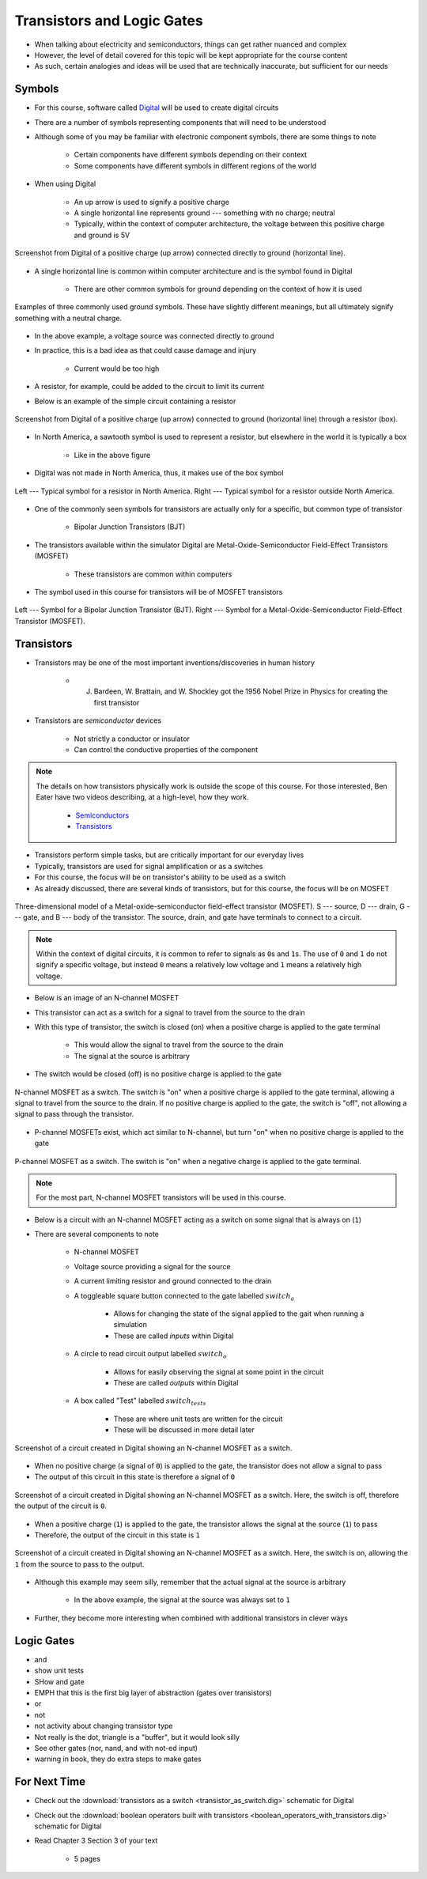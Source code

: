 ***************************
Transistors and Logic Gates
***************************

* When talking about electricity and semiconductors, things can get rather nuanced and complex
* However, the level of detail covered for this topic will be kept appropriate for the course content
* As such, certain analogies and ideas will be used that are technically inaccurate, but sufficient for our needs



Symbols
=======

* For this course, software called `Digital <https://github.com/hneemann/Digital>`_ will be used to create digital circuits
* There are a number of symbols representing components that will need to be understood
* Although some of you may be familiar with electronic component symbols, there are some things to note

    * Certain components have different symbols depending on their context
    * Some components have different symbols in different regions of the world


* When using Digital

    * An up arrow is used to signify a positive charge
    * A single horizontal line represents ground --- something with no charge; neutral
    * Typically, within the context of computer architecture, the voltage between this positive charge and ground is 5V


.. figure:: vcc_ground.png
    :width: 50 px
    :align: center

    Screenshot from Digital of a positive charge (up arrow) connected directly to ground (horizontal line).


* A single horizontal line is common within computer architecture and is the symbol found in Digital

    * There are other common symbols for ground depending on the context of how it is used


.. figure:: ground_symbols.png
    :width: 333 px
    :align: center
    :target: https://en.wikipedia.org/wiki/Ground_(electricity)

    Examples of three commonly used ground symbols. These have slightly different meanings, but all ultimately signify
    something with a neutral charge.


* In the above example, a voltage source was connected directly to ground
* In practice, this is a bad idea as that could cause damage and injury

    * Current would be too high


* A resistor, for example, could be added to the circuit to limit its current
* Below is an example of the simple circuit containing a resistor

.. figure:: vcc_resistor_ground.png
    :width: 50 px
    :align: center

    Screenshot from Digital of a positive charge (up arrow) connected to ground (horizontal line) through a resistor
    (box).


* In North America, a sawtooth symbol is used to represent a resistor, but elsewhere in the world it is typically a box

    * Like in the above figure


* Digital was not made in North America, thus, it makes use of the box symbol

.. figure:: resistor_symbols.png
    :width: 333 px
    :align: center

    Left --- Typical symbol for a resistor in North America. Right --- Typical symbol for a resistor outside North
    America.


* One of the commonly seen symbols for transistors are actually only for a specific, but common type of transistor

    * Bipolar Junction Transistors (BJT)


* The transistors available within the simulator Digital are Metal-Oxide-Semiconductor Field-Effect Transistors (MOSFET)

    * These transistors are common within computers


* The symbol used in this course for transistors will be of MOSFET transistors


.. figure:: transistor_symbols.png
    :width: 333 px
    :align: center

    Left --- Symbol for a Bipolar Junction Transistor (BJT). Right --- Symbol for a Metal-Oxide-Semiconductor
    Field-Effect Transistor (MOSFET).



Transistors
===========

* Transistors may be one of the most important inventions/discoveries in human history

    *  J. Bardeen, W. Brattain, and W. Shockley got the 1956 Nobel Prize in Physics for creating the first transistor


* Transistors are *semiconductor* devices

    * Not strictly a conductor or insulator
    * Can control the conductive properties of the component


.. note::

    The details on how transistors physically work is outside the scope of this course. For those interested, Ben Eater
    have two videos describing, at a high-level, how they work.

        * `Semiconductors <https://www.youtube.com/watch?v=33vbFFFn04k>`_
        * `Transistors <https://www.youtube.com/watch?v=DXvAlwMAxiA>`_


* Transistors perform simple tasks, but are critically important for our everyday lives
* Typically, transistors are used for signal amplification or as a switches
* For this course, the focus will be on transistor's ability to be used as a switch

* As already discussed, there are several kinds of transistors, but for this course, the focus will be on MOSFET

.. figure:: transistor_model.png
    :width: 333 px
    :align: center
    :target: https://en.wikipedia.org/wiki/Transistor

    Three-dimensional model of a Metal-oxide-semiconductor field-effect transistor (MOSFET). S --- source, D --- drain,
    G --- gate, and B --- body of the transistor. The source, drain, and gate have terminals to connect to a circuit.


.. note::

    Within the context of digital circuits, it is common to refer to signals as ``0``\s and ``1``\s. The use of ``0``
    and ``1`` do not signify a specific voltage, but instead ``0`` means a relatively low voltage and ``1`` means a
    relatively high voltage.


* Below is an image of an N-channel MOSFET
* This transistor can act as a switch for a signal to travel from the source to the drain
* With this type of transistor, the switch is closed (on) when a positive charge is applied to the gate terminal

    * This would allow the signal to travel from the source to the drain
    * The signal at the source is arbitrary


* The switch would be closed (off) is no positive charge is applied to the gate

.. figure:: n_transistor_labelled.png
    :width: 333 px
    :align: center

    N-channel MOSFET as a switch. The switch is "on" when a positive charge is applied to the gate terminal, allowing a
    signal to travel from the source to the drain. If no positive charge is applied to the gate, the switch is "off",
    not allowing a signal to pass through the transistor.


* P-channel MOSFETs exist, which act similar to N-channel, but turn "on" when no positive charge is applied to the gate

.. figure:: p_transistor_labelled.png
    :width: 333 px
    :align: center

    P-channel MOSFET as a switch. The switch is "on" when a negative charge is applied to the gate terminal.


.. note::

    For the most part, N-channel MOSFET transistors will be used in this course.



* Below is a circuit with an N-channel MOSFET acting as a switch on some signal that is always on (``1``)
* There are several components to note

    * N-channel MOSFET
    * Voltage source providing a signal for the source
    * A current limiting resistor and ground connected to the drain
    * A toggleable square button connected to the gate labelled :math:`switch_{a}`

        * Allows for changing the state of the signal applied to the gait when running a simulation
        * These are called *inputs* within Digital


    * A circle to read circuit output labelled :math:`switch_{o}`

        * Allows for easily observing the signal at some point in the circuit
        * These are called *outputs* within Digital


    * A box called "Test" labelled :math:`switch_{tests}`

        * These are where unit tests are written for the circuit
        * These will be discussed in more detail later



.. figure:: transistor_as_switch_static.png
    :width: 500 px
    :align: center

    Screenshot of a circuit created in Digital showing an N-channel MOSFET as a switch.


* When no positive charge (a signal of ``0``) is applied to the gate, the transistor does not allow a signal to pass
* The output of this circuit in this state is therefore a signal of ``0``

.. figure:: transistor_as_switch_off.png
    :width: 500 px
    :align: center

    Screenshot of a circuit created in Digital showing an N-channel MOSFET as a switch. Here, the switch is off,
    therefore the output of the circuit is ``0``.


* When a positive charge (``1``) is applied to the gate, the transistor allows the signal at the source (``1``) to pass
* Therefore, the output of the circuit in this state is ``1``

.. figure:: transistor_as_switch_on.png
    :width: 500 px
    :align: center

    Screenshot of a circuit created in Digital showing an N-channel MOSFET as a switch. Here, the switch is on,
    allowing the ``1`` from the source to pass to the output.


* Although this example may seem silly, remember that the actual signal at the source is arbitrary

    * In the above example, the signal at the source was always set to ``1``


* Further, they become more interesting when combined with additional transistors in clever ways



Logic Gates
===========

- and
- show unit tests
- SHow and gate
- EMPH that this is the first big layer of abstraction (gates over transistors)
- or
- not
- not activity about changing transistor type
- Not really is the dot, triangle is a "buffer", but it would look silly
- See other gates (nor, nand, and with not-ed input)


- warning in book, they do extra steps to make gates



For Next Time
=============

* Check out the :download:`transistors as a switch <transistor_as_switch.dig>` schematic for Digital
* Check out the :download:`boolean operators built with transistors <boolean_operators_with_transistors.dig>` schematic for Digital
* Read Chapter 3 Section 3 of your text

    * 5 pages